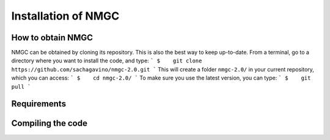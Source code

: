 Installation of NMGC
************

How to obtain NMGC
=================

NMGC can be obtained by cloning its repository. This is also the best way to keep up-to-date.
From a terminal, go to a directory where you want to install the code, and type: 
```
$    git clone https://github.com/sachagavino/nmgc-2.0.git
```
This will create a folder ``nmgc-2.0/`` in your current repository, which you can access:
```
$    cd nmgc-2.0/
```
To make sure you use the latest version, you can type: 
```
$    git pull
```


Requirements
=================

Compiling the code
=================